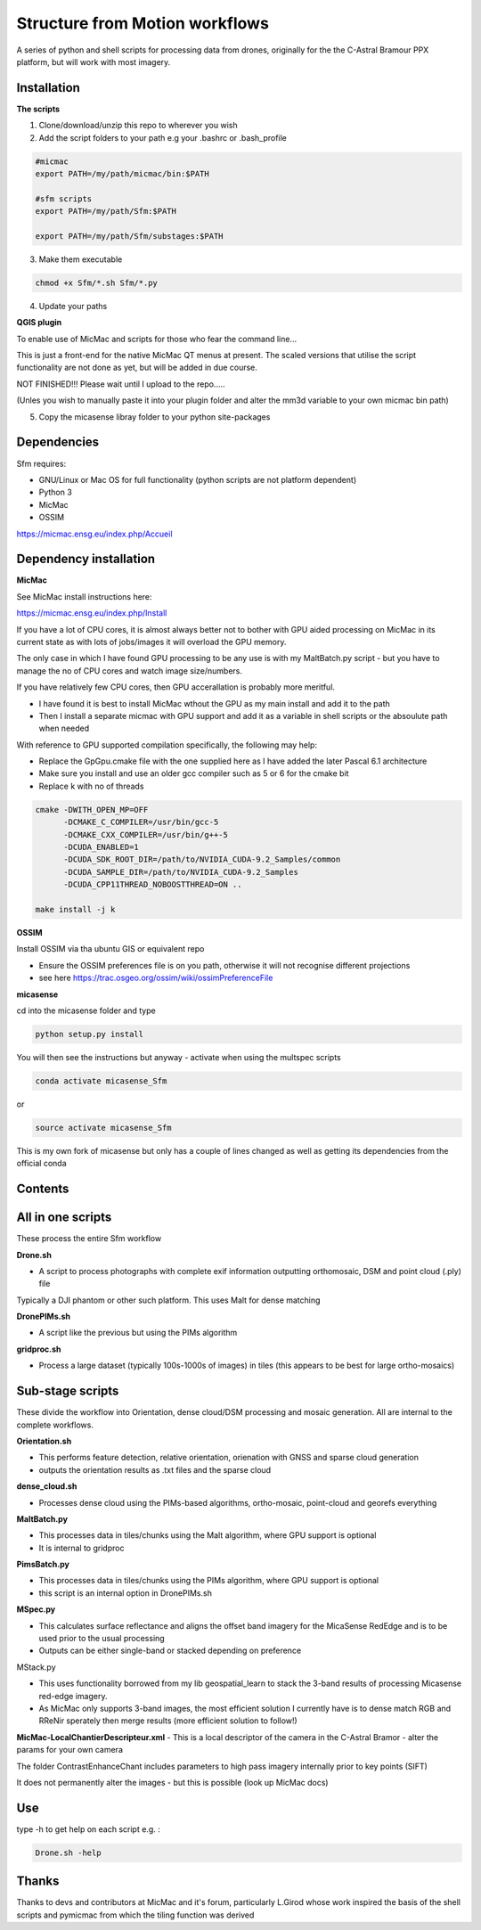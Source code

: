.. -*- mode: rst -*-

Structure from Motion workflows
============

A series of python and shell scripts for processing data from drones, originally for the the C-Astral Bramour PPX platform, but will work with most imagery.

Installation
~~~~~~~~~~~~~~~~~


**The scripts**

1. Clone/download/unzip this repo to wherever you wish

2. Add the script folders to your path e.g your .bashrc or .bash_profile

.. code-block:: bash
    
    #micmac
    export PATH=/my/path/micmac/bin:$PATH
    
    #sfm scripts
    export PATH=/my/path/Sfm:$PATH
    
    export PATH=/my/path/Sfm/substages:$PATH
3. Make them executable

.. code-block:: bash
   
   chmod +x Sfm/*.sh Sfm/*.py 

4. Update your paths

.. code-block:: bash
    . ~/.bashrc

**QGIS plugin**

To enable use of MicMac and scripts for those who fear the command line...

This is just a front-end for the native MicMac QT menus at present. The scaled versions that utilise the script functionality are not done as yet, but will be added in due course. 

NOT FINISHED!!! Please wait until I upload to the repo.....

(Unles you wish to manually paste it into your plugin folder and alter the mm3d variable to your own micmac bin path)

5. Copy the micasense libray folder to your python site-packages

Dependencies
~~~~~~~~~~~~

Sfm requires:

- GNU/Linux or Mac OS for full functionality (python scripts are not platform dependent)

- Python 3

- MicMac

- OSSIM


https://micmac.ensg.eu/index.php/Accueil

Dependency installation
~~~~~~~~~~~~~~~~~

**MicMac**

See MicMac install instructions here:

https://micmac.ensg.eu/index.php/Install

If you have a lot of CPU cores, it is almost always better not to bother with GPU aided processing on MicMac in its current state as with lots of jobs/images it will overload the GPU memory.

The only case in which I have found GPU processing to be any use is with my MaltBatch.py script - but you have to manage the no of CPU cores and watch image size/numbers.

If you have relatively few CPU cores, then GPU accerallation is probably more meritful.  

- I have found it is best to install MicMac wthout the GPU as my main install and add it to the path 

- Then I install a separate micmac with GPU support and add it as a variable in shell scripts or the absoulute path when needed

With reference to GPU supported compilation specifically, the following may help:

- Replace the GpGpu.cmake file with the one supplied here as I have added the later Pascal 6.1 architecture

- Make sure you install and use an older gcc compiler such as 5 or 6 for the cmake bit

- Replace k with no of threads 

.. code-block:: bash
    
    cmake -DWITH_OPEN_MP=OFF
          -DCMAKE_C_COMPILER=/usr/bin/gcc-5
          -DCMAKE_CXX_COMPILER=/usr/bin/g++-5
          -DCUDA_ENABLED=1
          -DCUDA_SDK_ROOT_DIR=/path/to/NVIDIA_CUDA-9.2_Samples/common 
          -DCUDA_SAMPLE_DIR=/path/to/NVIDIA_CUDA-9.2_Samples 
          -DCUDA_CPP11THREAD_NOBOOSTTHREAD=ON ..

    make install -j k

**OSSIM**

Install OSSIM via tha ubuntu GIS or equivalent repo 

- Ensure the OSSIM preferences file is on you path, otherwise it will not recognise different projections

- see here https://trac.osgeo.org/ossim/wiki/ossimPreferenceFile

**micasense**

cd into the micasense folder and type 

.. code-block:: python

    python setup.py install
    
You will then see the instructions but anyway - activate when using the multspec scripts

.. code-block:: bash

    conda activate micasense_Sfm
or

.. code-block:: bash

    source activate micasense_Sfm
    
This is my own fork of micasense but only has a couple of lines changed as well as getting its dependencies from the official conda


Contents
~~~~~~~~~~~~~~~~~

All in one scripts
~~~~~~~~~~~~~~~~~~

These process the entire Sfm workflow

**Drone.sh**

- A script to process photographs with complete exif information outputting orthomosaic, DSM and point cloud (.ply) file
Typically a DJI phantom or other such platform. This uses Malt for dense matching

**DronePIMs.sh**

- A script like the previous but using the PIMs algorithm


**gridproc.sh**

- Process a large dataset (typically 100s-1000s of images) in tiles (this appears to be best for large ortho-mosaics)


Sub-stage scripts
~~~~~~~~~~~~~~~~~

These divide the workflow into Orientation, dense cloud/DSM processing and mosaic generation. 
All are internal to the complete workflows.


**Orientation.sh**

- This performs feature detection, relative orientation, orienation with GNSS and sparse cloud generation

- outputs the orientation results as .txt files and the sparse cloud 

**dense_cloud.sh**

- Processes dense cloud using the PIMs-based algorithms, ortho-mosaic, point-cloud and georefs everything


**MaltBatch.py**

- This processes data in tiles/chunks using the Malt algorithm, where GPU support is optional

- It is internal to gridproc

**PimsBatch.py**

- This processes data in tiles/chunks using the PIMs algorithm, where GPU support is optional

- this script is an internal option in DronePIMs.sh

**MSpec.py**

- This calculates surface reflectance and aligns the offset band imagery for the MicaSense RedEdge and is to be used prior to the usual processing

- Outputs can be either single-band or stacked depending on preference


MStack.py

- This uses functionality borrowed from my lib geospatial_learn to stack the 3-band results of processing Micasense red-edge imagery. 
- As MicMac only supports 3-band images, the most efficient solution I currently have is to dense match RGB and RReNir sperately then merge results (more efficient solution to follow!)


**MicMac-LocalChantierDescripteur.xml**
- This is a local descriptor of the camera in the C-Astral Bramor - alter the params for your own camera

The folder ContrastEnhanceChant includes parameters to high pass imagery internally prior to key points (SIFT)

It does not permanently alter the images - but this is possible (look up MicMac docs)



Use
~~~~~~~~~~~~~~~~~

type -h to get help on each script e.g. :

.. code-block:: bash

   Drone.sh -help

Thanks
~~~~~~~~~~~~~~~~~

Thanks to devs and contributors at MicMac and it's forum, particularly L.Girod whose work inspired the basis of the shell scripts and pymicmac from which the tiling function was derived
